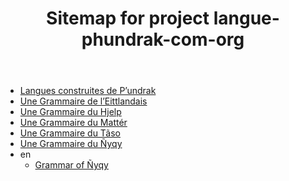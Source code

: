 #+TITLE: Sitemap for project langue-phundrak-com-org

- [[file:index.org][Langues construites de P’undrak]]
- [[file:eittland.org][Une Grammaire de l’Eittlandais]]
- [[file:hjelp.org][Une Grammaire du Hjelp]]
- [[file:matter.org][Une Grammaire du Mattér]]
- [[file:taso.org][Une Grammaire du Tãso]]
- [[file:nyqy.org][Une Grammaire du Ñyqy]]
- en
  - [[file:en/nyqy.org][Grammar of Ñyqy]]